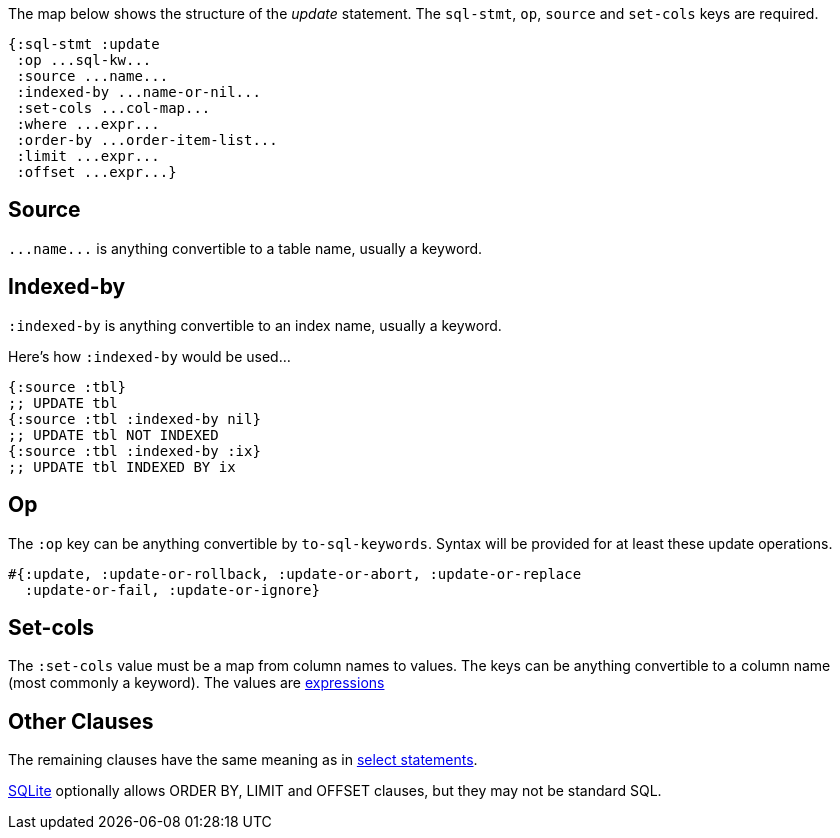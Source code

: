The map below shows the structure of the _update_ statement.
The `sql-stmt`, `op`, `source` and `set-cols` keys are required.

[source,clojure]
----
{:sql-stmt :update
 :op ...sql-kw...
 :source ...name...
 :indexed-by ...name-or-nil...
 :set-cols ...col-map...
 :where ...expr...
 :order-by ...order-item-list...
 :limit ...expr...
 :offset ...expr...}
----

== Source

`+...name...+` is anything convertible to a table name, usually a keyword.

== Indexed-by

`:indexed-by` is anything convertible to an index name, usually a keyword.

Here's how `:indexed-by` would be used...

[source,clojure]
----
{:source :tbl}
;; UPDATE tbl
{:source :tbl :indexed-by nil}
;; UPDATE tbl NOT INDEXED
{:source :tbl :indexed-by :ix}
;; UPDATE tbl INDEXED BY ix
----

== Op

The `:op` key can be anything convertible by `to-sql-keywords`.
Syntax will be provided for at least these update operations.

[source,clojure]
----
#{:update, :update-or-rollback, :update-or-abort, :update-or-replace
  :update-or-fail, :update-or-ignore}
----

== Set-cols

The `:set-cols` value must be a map from column names to values.
The keys can be anything convertible to a column name (most commonly a keyword).
The values are <<Expression-Representation.adoc#, expressions>>

== Other Clauses

The remaining clauses have the same meaning as in <<Select-Statement-Representation.adoc#, select statements>>.

http://www.sqlite.org/lang_update.html[SQLite] optionally allows ORDER BY, LIMIT and OFFSET clauses, but they may not be standard SQL.
